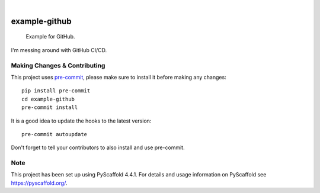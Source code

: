 .. These are examples of badges you might want to add to your README:
   please update the URLs accordingly

    .. image:: https://api.cirrus-ci.com/github/<USER>/example-github.svg?branch=main
        :alt: Built Status
        :target: https://cirrus-ci.com/github/<USER>/example-github
    .. image:: https://readthedocs.org/projects/example-github/badge/?version=latest
        :alt: ReadTheDocs
        :target: https://example-github.readthedocs.io/en/stable/
    .. image:: https://img.shields.io/coveralls/github/<USER>/example-github/main.svg
        :alt: Coveralls
        :target: https://coveralls.io/r/<USER>/example-github
    .. image:: https://img.shields.io/pypi/v/example-github.svg
        :alt: PyPI-Server
        :target: https://pypi.org/project/example-github/
    .. image:: https://img.shields.io/conda/vn/conda-forge/example-github.svg
        :alt: Conda-Forge
        :target: https://anaconda.org/conda-forge/example-github
    .. image:: https://pepy.tech/badge/example-github/month
        :alt: Monthly Downloads
        :target: https://pepy.tech/project/example-github
    .. image:: https://img.shields.io/twitter/url/http/shields.io.svg?style=social&label=Twitter
        :alt: Twitter
        :target: https://twitter.com/example-github

.. image:: https://img.shields.io/badge/-PyScaffold-005CA0?logo=pyscaffold
    :alt: Project generated with PyScaffold
    :target: https://pyscaffold.org/

|

==============
example-github
==============


    Example for GitHub.


I'm messing around with GitHub CI/CD.

.. _pyscaffold-notes:

Making Changes & Contributing
=============================

This project uses `pre-commit`_, please make sure to install it before making any
changes::

    pip install pre-commit
    cd example-github
    pre-commit install

It is a good idea to update the hooks to the latest version::

    pre-commit autoupdate

Don't forget to tell your contributors to also install and use pre-commit.

.. _pre-commit: https://pre-commit.com/

Note
====

This project has been set up using PyScaffold 4.4.1. For details and usage
information on PyScaffold see https://pyscaffold.org/.

